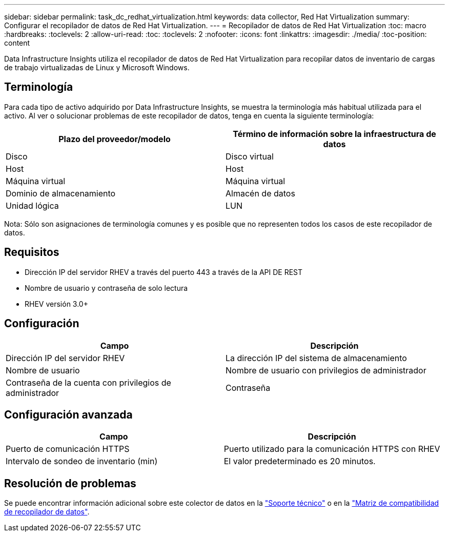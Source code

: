 ---
sidebar: sidebar 
permalink: task_dc_redhat_virtualization.html 
keywords: data collector, Red Hat Virtualization 
summary: Configurar el recopilador de datos de Red Hat Virtualization. 
---
= Recopilador de datos de Red Hat Virtualization
:toc: macro
:hardbreaks:
:toclevels: 2
:allow-uri-read: 
:toc: 
:toclevels: 2
:nofooter: 
:icons: font
:linkattrs: 
:imagesdir: ./media/
:toc-position: content


[role="lead"]
Data Infrastructure Insights utiliza el recopilador de datos de Red Hat Virtualization para recopilar datos de inventario de cargas de trabajo virtualizadas de Linux y Microsoft Windows.



== Terminología

Para cada tipo de activo adquirido por Data Infrastructure Insights, se muestra la terminología más habitual utilizada para el activo. Al ver o solucionar problemas de este recopilador de datos, tenga en cuenta la siguiente terminología:

[cols="2*"]
|===
| Plazo del proveedor/modelo | Término de información sobre la infraestructura de datos 


| Disco | Disco virtual 


| Host | Host 


| Máquina virtual | Máquina virtual 


| Dominio de almacenamiento | Almacén de datos 


| Unidad lógica | LUN 
|===
Nota: Sólo son asignaciones de terminología comunes y es posible que no representen todos los casos de este recopilador de datos.



== Requisitos

* Dirección IP del servidor RHEV a través del puerto 443 a través de la API DE REST
* Nombre de usuario y contraseña de solo lectura
* RHEV versión 3.0+




== Configuración

[cols="2*"]
|===
| Campo | Descripción 


| Dirección IP del servidor RHEV | La dirección IP del sistema de almacenamiento 


| Nombre de usuario | Nombre de usuario con privilegios de administrador 


| Contraseña de la cuenta con privilegios de administrador | Contraseña 
|===


== Configuración avanzada

[cols="2*"]
|===
| Campo | Descripción 


| Puerto de comunicación HTTPS | Puerto utilizado para la comunicación HTTPS con RHEV 


| Intervalo de sondeo de inventario (min) | El valor predeterminado es 20 minutos. 
|===


== Resolución de problemas

Se puede encontrar información adicional sobre este colector de datos en la link:concept_requesting_support.html["Soporte técnico"] o en la link:reference_data_collector_support_matrix.html["Matriz de compatibilidad de recopilador de datos"].
